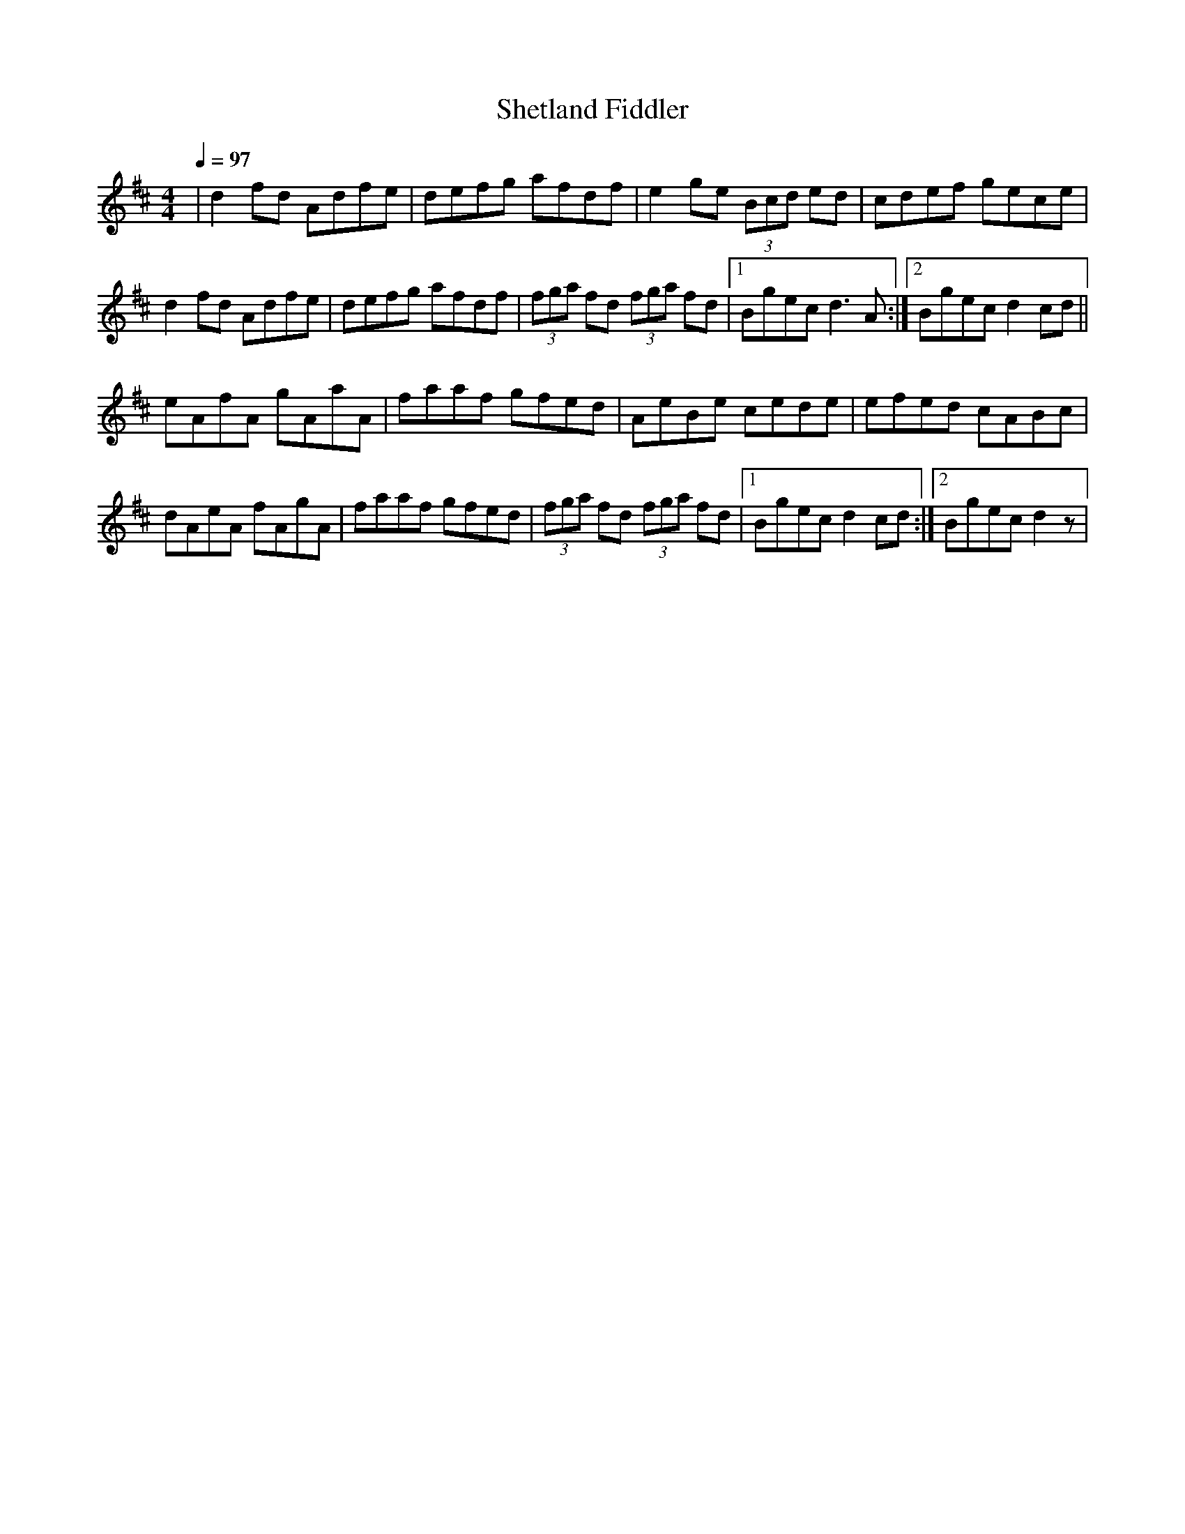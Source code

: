 X: 34
T:Shetland Fiddler
R:reel
Z:Added by Alf 
M:4/4
L:1/8
Q:1/4=97
K:D
|d2fd Adfe|defg afdf|e2ge (3Bcd ed|cdef gece|
d2fd Adfe|defg afdf|(3fga fd (3fga fd|[1 Bgec d3A:|[2 Bgec d2cd||
eAfA gAaA|faaf gfed|AeBe cede|efed cABc|
dAeA fAgA|faaf gfed|(3fga fd (3fga fd|[1 Bgec d2cd:|[2 Bgec d2z|
